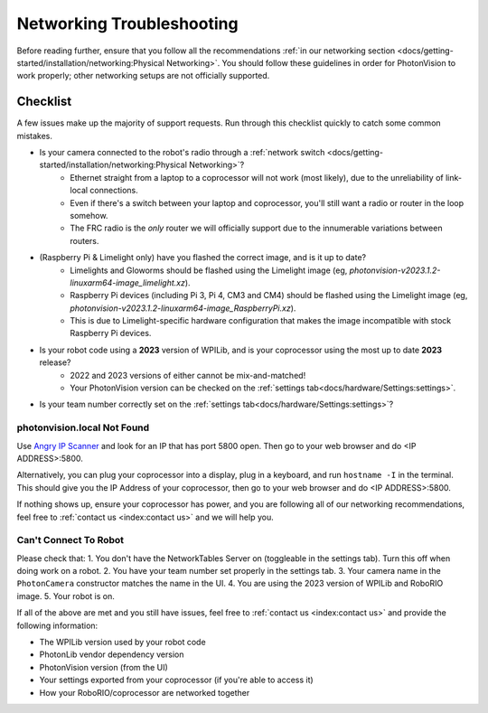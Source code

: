 Networking Troubleshooting
==========================

Before reading further, ensure that you follow all the recommendations :ref:`in our networking section <docs/getting-started/installation/networking:Physical Networking>`. You should follow these guidelines in order for PhotonVision to work properly; other networking setups are not officially supported.


Checklist
^^^^^^^^^

A few issues make up the majority of support requests. Run through this checklist quickly to catch some common mistakes.

- Is your camera connected to the robot's radio through a :ref:`network switch <docs/getting-started/installation/networking:Physical Networking>`?
   - Ethernet straight from a laptop to a coprocessor will not work (most likely), due to the unreliability of link-local connections.
   - Even if there's a switch between your laptop and coprocessor, you'll still want a radio or router in the loop somehow.
   - The FRC radio is the *only* router we will officially support due to the innumerable variations between routers.
- (Raspberry Pi & Limelight only) have you flashed the correct image, and is it up to date?
   - Limelights and Gloworms should be flashed using the Limelight image (eg, `photonvision-v2023.1.2-linuxarm64-image_limelight.xz`).
   - Raspberry Pi devices (including Pi 3, Pi 4, CM3 and CM4) should be flashed using the Limelight image (eg, `photonvision-v2023.1.2-linuxarm64-image_RaspberryPi.xz`).
   - This is due to Limelight-specific hardware configuration that makes the image incompatible with stock Raspberry Pi devices.
- Is your robot code using a **2023** version of WPILib, and is your coprocessor using the most up to date **2023** release?
   - 2022 and 2023 versions of either cannot be mix-and-matched!
   - Your PhotonVision version can be checked on the :ref:`settings tab<docs/hardware/Settings:settings>`.
- Is your team number correctly set on the :ref:`settings tab<docs/hardware/Settings:settings>`?


photonvision.local Not Found
----------------------------

Use `Angry IP Scanner <https://angryip.org/>`_ and look for an IP that has port 5800 open. Then go to your web browser and do <IP ADDRESS>:5800.

Alternatively, you can plug your coprocessor into a display, plug in a keyboard, and run ``hostname -I`` in the terminal. This should give you the IP Address of your coprocessor, then go to your web browser and do <IP ADDRESS>:5800.

If nothing shows up, ensure your coprocessor has power, and you are following all of our networking recommendations, feel free to :ref:`contact us <index:contact us>` and we will help you.

Can't Connect To Robot
----------------------

Please check that:
1. You don't have the NetworkTables Server on (toggleable in the settings tab). Turn this off when doing work on a robot.
2. You have your team number set properly in the settings tab.
3. Your camera name in the ``PhotonCamera`` constructor matches the name in the UI.
4. You are using the 2023 version of WPILib and RoboRIO image.
5. Your robot is on.

If all of the above are met and you still have issues, feel free to :ref:`contact us <index:contact us>` and provide the following information:

- The WPILib version used by your robot code
- PhotonLib vendor dependency version
- PhotonVision version (from the UI)
- Your settings exported from your coprocessor (if you're able to access it)
- How your RoboRIO/coprocessor are networked together
